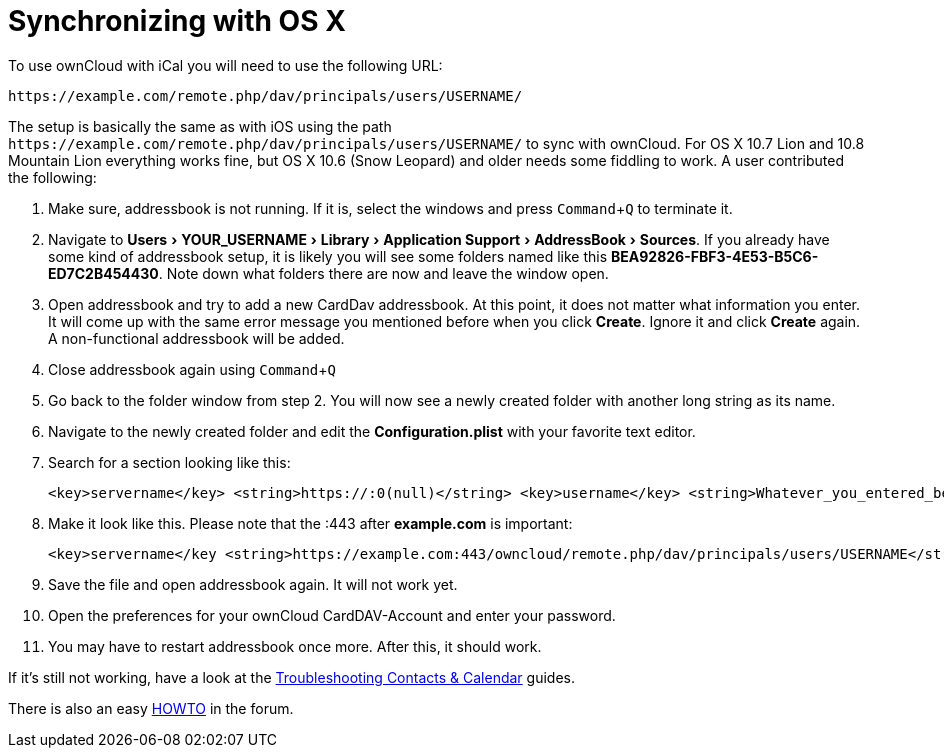 = Synchronizing with OS X
:experimental:

To use ownCloud with iCal you will need to use the following URL:

....
https://example.com/remote.php/dav/principals/users/USERNAME/
....

The setup is basically the same as with iOS using the path
`\https://example.com/remote.php/dav/principals/users/USERNAME/` to sync
with ownCloud. For OS X 10.7 Lion and 10.8 Mountain Lion everything
works fine, but OS X 10.6 (Snow Leopard) and older needs some fiddling
to work. A user contributed the following:

. Make sure, addressbook is not running. If it is, select the windows and press kbd:[Command+Q] to terminate it.
. Navigate to menu:Users[YOUR_USERNAME > Library > Application Support > AddressBook > Sources].
If you already have some kind of addressbook setup, it is likely you
will see some folders named like this
*BEA92826-FBF3-4E53-B5C6-ED7C2B454430*. Note down what folders there are
now and leave the window open.
. Open addressbook and try to add a new CardDav addressbook. At this point, it does not matter
what information you enter. It will come up with the same error message you mentioned
before when you click btn:[Create]. Ignore it and click btn:[Create] again.
A non-functional addressbook will be added.
. Close addressbook again using kbd:[Command+Q]
. Go back to the folder window from step 2. You will now see a newly created folder with another
long string as its name.
. Navigate to the newly created folder and edit the *Configuration.plist*
with your favorite text editor.
. Search for a section looking like this:
+
....
<key>servername</key> <string>https://:0(null)</string> <key>username</key> <string>Whatever_you_entered_before</string>
....

. Make it look like this. Please note that the :443 after
*example.com* is important:
+
....
<key>servername</key <string>https://example.com:443/owncloud/remote.php/dav/principals/users/USERNAME</string> <key>username</key <string>username</string>
....
. Save the file and open addressbook again. It will not work yet.
. Open the preferences for your ownCloud CardDAV-Account and enter your password.
. You may have to restart addressbook once more. After this, it should work.

If it’s still not working, have a look at the
xref:admin_manual:configuration/general_topics/general_troubleshooting.adoc#troubleshooting-contacts-calendar[Troubleshooting Contacts & Calendar] guides.

There is also an easy https://forum.owncloud.org/viewtopic.php?f=3&t=132[HOWTO] in the forum.
